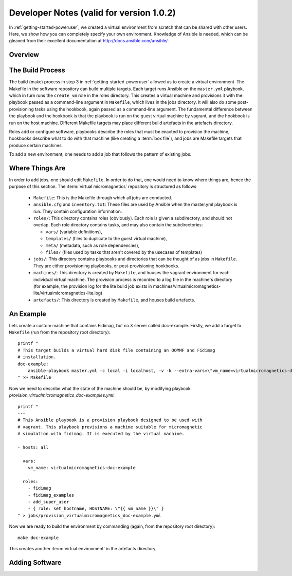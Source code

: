 .. _dev-notes:

Developer Notes (valid for version 1.0.2)
=========================================

In :ref:`getting-started-poweruser`, we created a virtual environment from
scratch that can be shared with other users. Here, we show how you can
completely specify your own environment. Knowledge of Ansible is needed, which
can be gleaned from their excellent documentation at
http://docs.ansible.com/ansible/.

.. _dev-build-process:

Overview
--------

.. image:: images/graph.png

The Build Process
-----------------

The build (make) process in step 3 in :ref:`getting-started-poweruser` allowed
us to create a virtual environment. The Makefile in the software repository can
build multiple targets. Each target runs Ansible on the ``master.yml``
playbook, which in turn runs the ``create_vm`` role in the roles
directory. This creates a virtual machine and provisions it with the playbook
passed as a command-line argument in ``Makefile``, which lives in the jobs
directory. It will also do some post-provisioning tasks using the hookbook,
again passed as a command-line argument. The fundamental difference between the
playbook and the hookbook is that the playbook is run on the guest virtual
machine by vagrant, and the hookbook is run on the host machine. Different
Makefile targets may place different build artefacts in the artefacts
directory.

Roles add or configure software, playbooks describe the roles that must be
enacted to provision the machine, hookbooks describe what to do with that
machine (like creating a :term:`box file`), and jobs are Makefile targets that
produce certain machines.

To add a new environment, one needs to add a job that follows the pattern of
existing jobs.

Where Things Are
----------------

In order to add jobs, one should edit ``Makefile``. In order to do that, one
would need to know where things are, hence the purpose of this section. The
:term:`virtual micromagnetics` repository is structured as follows:

  - ``Makefile``: This is the Makefile through which all jobs are conducted.

  - ``ansible.cfg`` and ``inventory.txt``: These files are used by Ansible when
    the master.yml playbook is run. They contain configuration information.

  - ``roles/``: This directory contains roles (obviously). Each role is given a
    subdirectory, and should not overlap. Each role directory contains tasks,
    and may also contain the subdirectories:

    - ``vars/`` (variable definitions),
    - ``templates/`` (files to duplicate to the guest virtual machine),
    - ``meta/`` (metadata, such as role dependencies),
    - ``files/`` (files used by tasks that aren't covered by the usecases of
      templates)

  - ``jobs/``: This directory contains playbooks and directories that can be
    thought of as jobs in ``Makefile``. They are either provisioning playbooks,
    or post-provisioning hookbooks.

  - ``machines/``: This directory is created by ``Makefile``, and houses the
    vagrant environment for each individual virtual machine. The provision
    process is recorded to a log file in the machine's directory (for example,
    the provision log for the lite build job exists in
    machines/virtualmicromagnetics-lite/virtualmicromagnetics-lite.log)

  - ``artefacts/``: This directory is created by ``Makefile``, and houses build
    artefacts.

An Example
----------

Lets create a custom machine that contains Fidimag, but no X server called
doc-example. Firstly, we add a target to ``Makefile`` (run from the repository
root directory)::

  printf "
  # This target builds a virtual hard disk file containing an OOMMF and Fidimag
  # installation.
  doc-example:
      ansible-playbook master.yml -c local -i localhost, -v -k --extra-vars=\"vm_name=virtualmicromagnetics-doc-example playbook=provision_virtualmicromagnetics_doc-example.yml hookbook=hook.yml extra_resources_dir=guest_resources/\"
  " >> Makefile

Now we need to describe what the state of the machine should be, by modifying
playbook `provision_virtualmicromagnetics_doc-examples.yml`::

  printf "
  ---
  # This Ansible playbook is a provision playbook designed to be used with
  # vagrant. This playbook provisions a machine suitable for micromagnetic
  # simulation with fidimag. It is executed by the virtual machine.

  - hosts: all

    vars:
      vm_name: virtualmicromagnetics-doc-example

    roles:
      - fidimag
      - fidimag_examples
      - add_super_user
      - { role: set_hostname, HOSTNAME: \"{{ vm_name }}\" }
  " > jobs/provision_virtualmicromagnetics_doc-example.yml

Now we are ready to build the environment by commanding (again, from the repository root directory)::

  make doc-example

This creates another :term:`virtual environment` in the artefacts directory.

Adding Software
---------------
